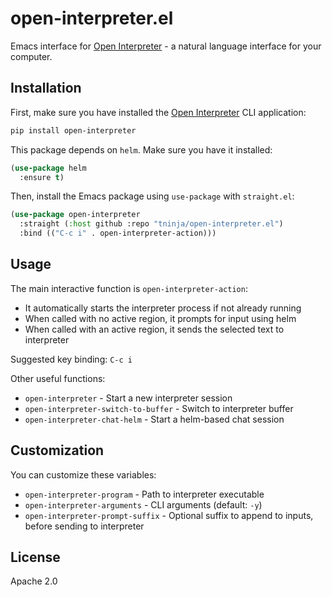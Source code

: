 * open-interpreter.el

Emacs interface for [[https://github.com/OpenInterpreter/open-interpreter][Open Interpreter]] - a natural language interface for your computer.

** Installation

First, make sure you have installed the [[https://github.com/OpenInterpreter/open-interpreter][Open Interpreter]] CLI application:

#+begin_src bash
pip install open-interpreter
#+end_src

This package depends on =helm=. Make sure you have it installed:

#+begin_src emacs-lisp
(use-package helm
  :ensure t)
#+end_src

Then, install the Emacs package using =use-package= with =straight.el=:

#+begin_src emacs-lisp
(use-package open-interpreter
  :straight (:host github :repo "tninja/open-interpreter.el")
  :bind (("C-c i" . open-interpreter-action)))
#+end_src

** Usage

The main interactive function is =open-interpreter-action=:
- It automatically starts the interpreter process if not already running
- When called with no active region, it prompts for input using helm
- When called with an active region, it sends the selected text to interpreter

Suggested key binding: =C-c i=

Other useful functions:
- =open-interpreter= - Start a new interpreter session
- =open-interpreter-switch-to-buffer= - Switch to interpreter buffer
- =open-interpreter-chat-helm= - Start a helm-based chat session

** Customization

You can customize these variables:
- =open-interpreter-program= - Path to interpreter executable
- =open-interpreter-arguments= - CLI arguments (default: =-y=)
- =open-interpreter-prompt-suffix= - Optional suffix to append to inputs, before sending to interpreter

** License

Apache 2.0
